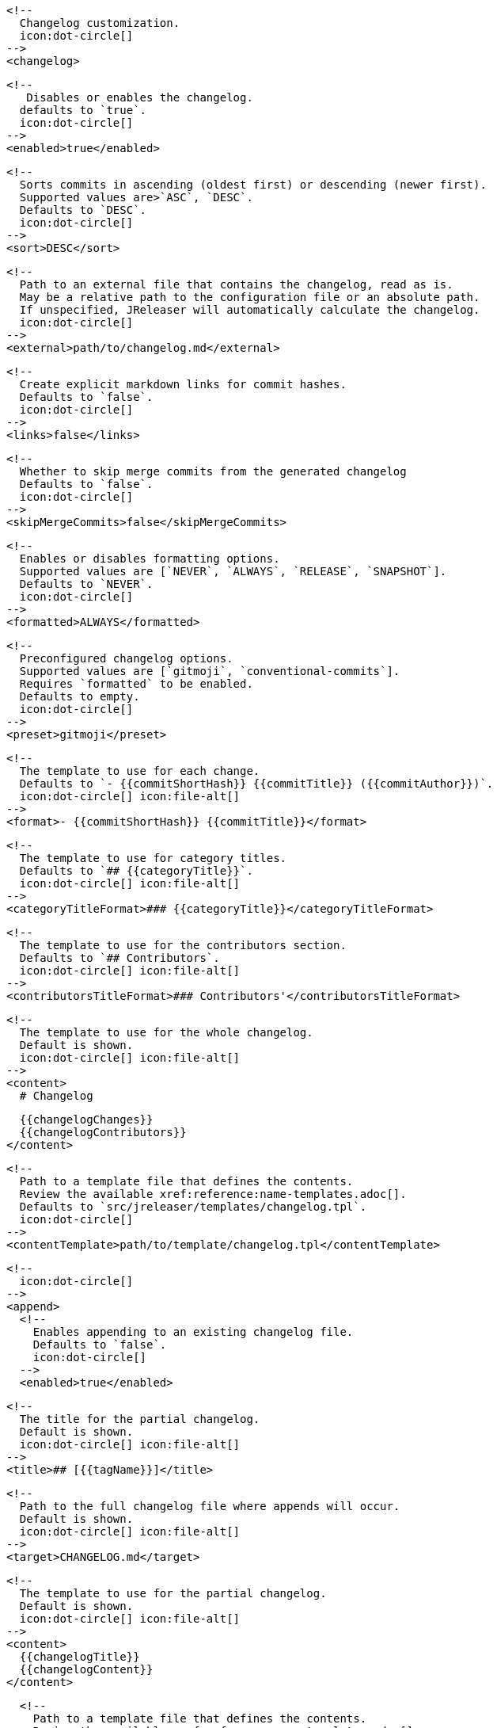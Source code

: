       <!--
        Changelog customization.
        icon:dot-circle[]
      -->
      <changelog>

        <!--
           Disables or enables the changelog.
          defaults to `true`.
          icon:dot-circle[]
        -->
        <enabled>true</enabled>

        <!--
          Sorts commits in ascending (oldest first) or descending (newer first).
          Supported values are>`ASC`, `DESC`.
          Defaults to `DESC`.
          icon:dot-circle[]
        -->
        <sort>DESC</sort>

        <!--
          Path to an external file that contains the changelog, read as is.
          May be a relative path to the configuration file or an absolute path.
          If unspecified, JReleaser will automatically calculate the changelog.
          icon:dot-circle[]
        -->
        <external>path/to/changelog.md</external>

        <!--
          Create explicit markdown links for commit hashes.
          Defaults to `false`.
          icon:dot-circle[]
        -->
        <links>false</links>

        <!--
          Whether to skip merge commits from the generated changelog
          Defaults to `false`.
          icon:dot-circle[]
        -->
        <skipMergeCommits>false</skipMergeCommits>

        <!--
          Enables or disables formatting options.
          Supported values are [`NEVER`, `ALWAYS`, `RELEASE`, `SNAPSHOT`].
          Defaults to `NEVER`.
          icon:dot-circle[]
        -->
        <formatted>ALWAYS</formatted>

        <!--
          Preconfigured changelog options.
          Supported values are [`gitmoji`, `conventional-commits`].
          Requires `formatted` to be enabled.
          Defaults to empty.
          icon:dot-circle[]
        -->
        <preset>gitmoji</preset>

        <!--
          The template to use for each change.
          Defaults to `- {{commitShortHash}} {{commitTitle}} ({{commitAuthor}})`.
          icon:dot-circle[] icon:file-alt[]
        -->
        <format>- {{commitShortHash}} {{commitTitle}}</format>

        <!--
          The template to use for category titles.
          Defaults to `## {{categoryTitle}}`.
          icon:dot-circle[] icon:file-alt[]
        -->
        <categoryTitleFormat>### {{categoryTitle}}</categoryTitleFormat>

        <!--
          The template to use for the contributors section.
          Defaults to `## Contributors`.
          icon:dot-circle[] icon:file-alt[]
        -->
        <contributorsTitleFormat>### Contributors'</contributorsTitleFormat>

        <!--
          The template to use for the whole changelog.
          Default is shown.
          icon:dot-circle[] icon:file-alt[]
        -->
        <content>
          # Changelog

          {{changelogChanges}}
          {{changelogContributors}}
        </content>

        <!--
          Path to a template file that defines the contents.
          Review the available xref:reference:name-templates.adoc[].
          Defaults to `src/jreleaser/templates/changelog.tpl`.
          icon:dot-circle[]
        -->
        <contentTemplate>path/to/template/changelog.tpl</contentTemplate>

        <!--
          icon:dot-circle[]
        -->
        <append>
          <!--
            Enables appending to an existing changelog file.
            Defaults to `false`.
            icon:dot-circle[]
          -->
          <enabled>true</enabled>

          <!--
            The title for the partial changelog.
            Default is shown.
            icon:dot-circle[] icon:file-alt[]
          -->
          <title>## [{{tagName}}]</title>

          <!--
            Path to the full changelog file where appends will occur.
            Default is shown.
            icon:dot-circle[] icon:file-alt[]
          -->
          <target>CHANGELOG.md</target>

          <!--
            The template to use for the partial changelog.
            Default is shown.
            icon:dot-circle[] icon:file-alt[]
          -->
          <content>
            {{changelogTitle}}
            {{changelogContent}}
          </content>

          <!--
            Path to a template file that defines the contents.
            Review the available xref:reference:name-templates.adoc[].
            Defaults to `src/jreleaser/templates/append-changelog.tpl`.
            icon:dot-circle[]
          -->
          <contentTemplate>path/to/template/append-changelog.tpl</contentTemplate>
        </append>

        <!--
          icon:dot-circle[]
        -->
        <contributors>
          <!--
            Enables the contributors block.
            Defaults to `true`.
            icon:dot-circle[]
          -->
          <enabled>true</enabled>

          <!--
            The template to use for each contributor.
            Defaults to `{{contributorName}}`.
            icon:dot-circle[] icon:file-alt[]
          -->
          <format>- {{contributorName}} ({{contributorUsernameAsLink}})</format>
        </contributors>

        <!--
          icon:dot-circle[]
        -->
        <hide>
          <!--
            Hide uncategorized commits.
            Defaults to `false`.
            icon:dot-circle[]
          -->
          <uncategorized>true</uncategorized>

          <!--
            Hide matching categories.
            Entries must exactly match category keys defined below.
            Defaults to empty.
            icon:dot-circle[]
          -->
          <categories>
            <category>merge</category>
          </categories>

          <!--
            Hide matching contributor names.
            Value may be plain text or regex.
            Defaults to empty.
            icon:dot-circle[]
          -->
          <contributors>
            <contributor>[bot]</contributor>
          </contributors>
        </hide>

        <!--
          A list of labels to be included.
          Only changes matching this list will be included.
          Defaults to empty.
          icon:dot-circle[]
        -->
        <includeLabels>
          <includeLabel>issue</includeLabel>
        </includeLabels>

        <!--
          A list of labels to be excluded.
          Changes matching this list will be excluded.
          Defaults to empty.
          icon:dot-circle[]
        -->
        <excludeLabels>
          <excludeLabel>issue</excludeLabel>
        </excludeLabels>

        <!--
          Defines rules that apply labels to changes.
          Matchers are evaluated independently; the label will
          be set if at least one of the matchers meets the criteria.
          icon:dot-circle[]
        -->
        <labelers>
          <labeler>
            <!--
              The label to be applied.
              icon:exclamation-triangle[]
            -->
            <label>issue</label>

            <!--
              Matches the text of the first commit line.
              Value may be plain text or regex.
              Use `regex:` as prefix to indicate a regex.
              icon:dot-circle[]
            -->
            <title>regex:fix:</title>

            <!--
              Matches the full text of the commit.
              Value may be plain text or regex.
              Use `regex:` as prefix to indicate a regex.
              icon:dot-circle[]
            -->
            <body>Fixes #</body>

            <!--
              Priority when sorting.
              Defaults to `null`
              icon:dot-circle[]
            -->
            <order>1</order>
          </labeler>
        </labelers>

        <!--
          Groups changes by category.
          Defaults are shown.
          icon:dot-circle[]
        -->
        <categories>
          <category>
            <!-- Used for rendering -->
            <title>🚀 Features</title>
            <!-- Used for identifying the category -->
            <key>features</key>
            <labels>feature,enhancement</labels>
            <order>1</order>
          </category>
          <category>
            <title>🐛 Bug Fixes</title>
            <key>fixes</key>
            <!--
              You may override the format per category.
            -->
            <format>- {{commitShortHash}} {{commitBody}}</format>
            <labels>bug,fix</labels>
            <order>2</order>
          </category>
        </categories>

        <!--
          Defines rules for replacing the generated content.
          Each replacer is applied in order.
          icon:dot-circle[] icon:file-alt[]
        -->
        <replacers>
          <replacer>
            <search>\[chore\]\s</search>
          </replacer>
          <replacer>
            <search>/CVE-(\d\{4\})-(\d+)/g</search>
            <replace>https: cve.mitre.org/cgi-bin/cvename.cgi?name=CVE-$1-$2</replace>
          </replacer>
        </replacers>

        <!--
          Additional properties used when evaluating templates.
          icon:dot-circle[] icon:file-alt[]
        -->
        <extraProperties>
          <!--
            Key will be capitalized and prefixed with `changelog`, i.e, `changelogFoo`.
          -->
          <foo>bar</foo>
        </extraProperties>
      </changelog>